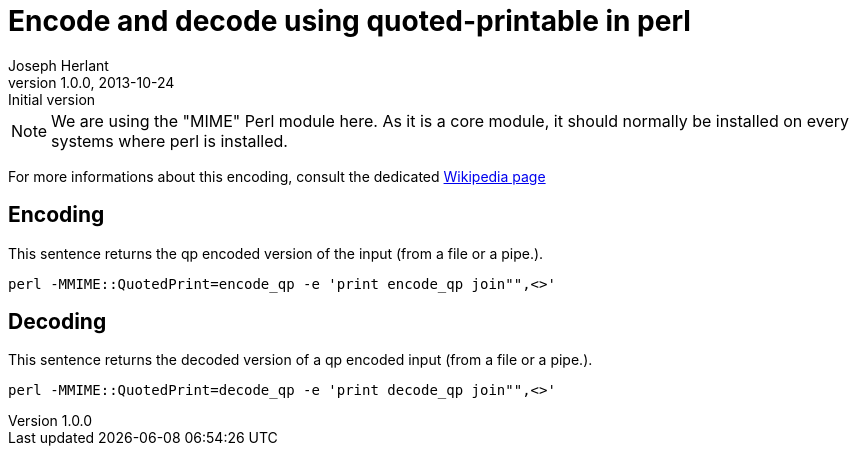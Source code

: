 Encode and decode using quoted-printable in perl
================================================
Joseph Herlant
v1.0.0, 2013-10-24 : Initial version
:Author Initials: Joseph Herlant
:description: One-liners to encode and decode input strings or text files +
  using the "quoted-printable" (aka: qp) format.
:keywords: perl, one-liner, qp, quoted-printable, encode, decode

/////
Comments
/////


NOTE: We are using the "MIME" Perl module here. As it is a core module,
it should normally be installed on every systems where perl is installed.


For more informations about this encoding, consult the dedicated
https://en.wikipedia.org/wiki/Quoted-printable[Wikipedia page]

Encoding
--------

This sentence returns the qp encoded version of the input (from a file or a
pipe.).

[source, shell]
-----
perl -MMIME::QuotedPrint=encode_qp -e 'print encode_qp join"",<>'
-----


Decoding
--------

This sentence returns the decoded version of a qp encoded input (from a file or
 a pipe.).

[source, shell]
-----
perl -MMIME::QuotedPrint=decode_qp -e 'print decode_qp join"",<>'
-----

